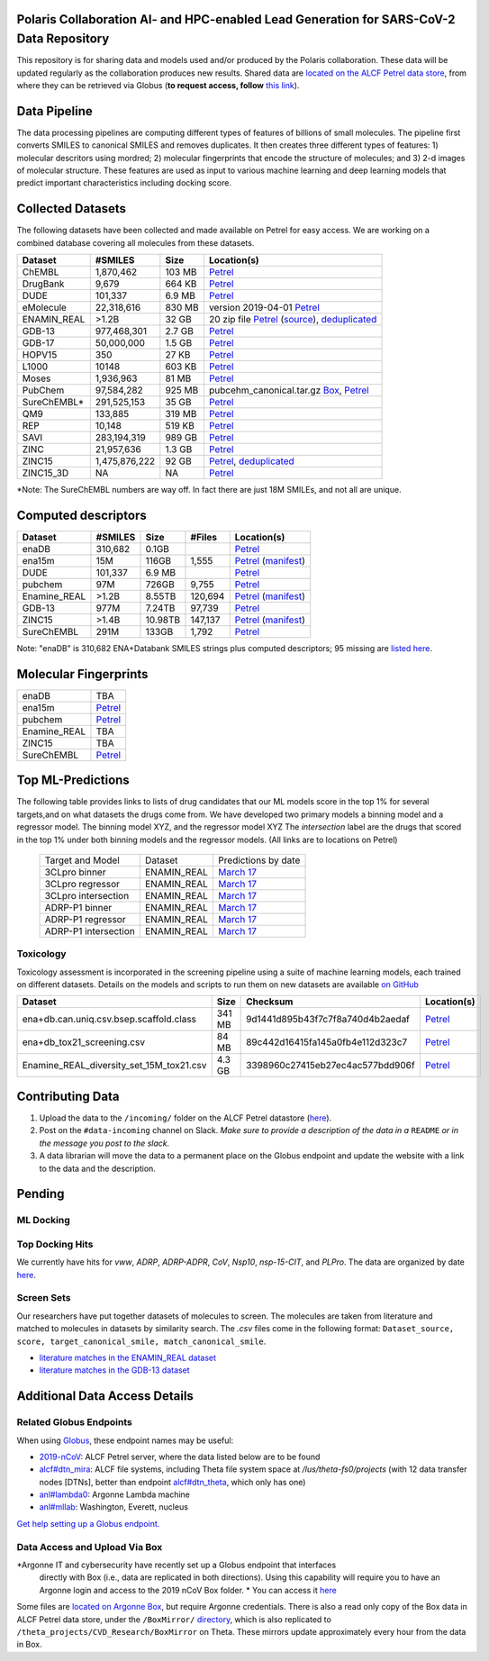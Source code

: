 Polaris Collaboration AI- and HPC-enabled Lead Generation for SARS-CoV-2 Data Repository
========================================================================================

This repository is for sharing data and models used and/or produced by the Polaris collaboration. 
These data will be updated regularly as the collaboration produces new results.
Shared data are `located on the ALCF Petrel data store <https://app.globus.org/file-manager?origin_id=a386b552-6086-11ea-9688-0e56c063f437&origin_path=%2F>`_, 
from where they can be retrieved via Globus (**to request access, follow** 
`this link <https://app.globus.org/groups/ebcae90a-60c9-11ea-a443-0a990c2810ad/about>`_). 


Data Pipeline
==============
The data processing pipelines are computing different types of features of billions of small molecules. 
The pipeline first converts SMILES to canonical SMILES and removes duplicates. It then creates three 
different types of features: 1) molecular descritors using mordred; 2) molecular fingerprints that 
encode the structure of molecules; and 3) 2-d images of molecular structure. These features are used as
input to various machine learning and deep learning models that predict important characteristics including 
docking score.

.. image:: ./assets/pipeline.png
  :width: 800
  :alt: Data pipeline

Collected Datasets
===================
The following datasets have been collected and made available on Petrel for easy access.
We are working on a combined database covering all molecules from these datasets.

=========== ============= ====== ===========
Dataset     #SMILES       Size   Location(s)
=========== ============= ====== ===========
ChEMBL      1,870,462     103 MB `Petrel <https://app.globus.org/file-manager?origin_id=a386b552-6086-11ea-9688-0e56c063f437&origin_path=%2Fdatabases%2FChEMBL%2F>`_
DrugBank    9,679         664 KB `Petrel <https://app.globus.org/file-manager?origin_id=a386b552-6086-11ea-9688-0e56c063f437&origin_path=%2Fdatabases%2FDrugBank%2F>`_
DUDE        101,337       6.9 MB `Petrel <https://app.globus.org/file-manager?origin_id=a386b552-6086-11ea-9688-0e56c063f437&origin_path=%2Fdata%2Fsmiles%2FDUDE%2F>`_
eMolecule   22,318,616    830 MB  version 2019-04-01 `Petrel <https://app.globus.org/file-manager?origin_id=a386b552-6086-11ea-9688-0e56c063f437&origin_path=%2Fdatabases%2FeMolecules%2F>`_
ENAMIN_REAL >1.2B         32 GB   20 zip file `Petrel <https://app.globus.org/file-manager?origin_id=a386b552-6086-11ea-9688-0e56c063f437&origin_path=%2Fdatabases%2FENAMIN_REAL%2F>`_ (`source <https://enamine.net/library-synthesis/real-compounds/real-database>`_), `deduplicated <https://app.globus.org/file-manager?destination_id=a386b552-6086-11ea-9688-0e56c063f437&destination_path=%2Fdatabases%2FENAMIN_REAL%2F>`_
GDB-13      977,468,301   2.7 GB `Petrel <https://app.globus.org/file-manager?origin_id=a386b552-6086-11ea-9688-0e56c063f437&origin_path=%2Fdatabases%2FGDB-13%2F>`_
GDB-17      50,000,000    1.5 GB `Petrel <https://app.globus.org/file-manager?origin_id=a386b552-6086-11ea-9688-0e56c063f437&origin_path=%2Fdatabases%2FGDB-17%2F>`_
HOPV15      350           27 KB  `Petrel <https://2019-ncov.e.globus.org/databases/HOPV15/smiles.txt>`_
L1000       10148         603 KB `Petrel <https://app.globus.org/file-manager?origin_id=a386b552-6086-11ea-9688-0e56c063f437&origin_path=%2Fdata%2Fsmiles%2FL1000%2F>`_
Moses       1,936,963     81 MB  `Petrel <https://2019-ncov.e.globus.org/databases/Moses/dataset_v1.csv>`_
PubChem     97,584,282    925 MB pubcehm_canonical.tar.gz `Box <https://anl.app.box.com/file/631539842091>`_, `Petrel <https://app.globus.org/file-manager?origin_id=a386b552-6086-11ea-9688-0e56c063f437&origin_path=%2Fdata%2Fsmiles>`_
SureChEMBL* 291,525,153   35 GB  `Petrel <https://app.globus.org/file-manager?origin_id=a386b552-6086-11ea-9688-0e56c063f437&origin_path=%2Fdatabases%2FSureChEMBL%2F>`_
QM9         133,885       319 MB `Petrel <https://2019-ncov.e.globus.org/databases/QM9/dsgdb9nsd.xyz.tar>`_
REP         10,148        519 KB `Petrel <https://2019-ncov.e.globus.org/databases/REP/smiles.txt>`_
SAVI        283,194,319   989 GB `Petrel <https://app.globus.org/file-manager?origin_id=a386b552-6086-11ea-9688-0e56c063f437&origin_path=%2Fdatabases%2FSAVI%2F>`_
ZINC        21,957,636    1.3 GB `Petrel <https://2019-ncov.e.globus.org/databases/ZINC/index.html>`_
ZINC15      1,475,876,222 92 GB  `Petrel <https://app.globus.org/file-manager?origin_id=a386b552-6086-11ea-9688-0e56c063f437&origin_path=%2Fdatabases%2FZINC15%2F>`_, `deduplicated <https://app.globus.org/file-manager?destination_id=a386b552-6086-11ea-9688-0e56c063f437&destination_path=%2Fdatabases%2FZINC15%2F>`_
ZINC15_3D   NA            NA     `Petrel <https://app.globus.org/file-manager?origin_id=a386b552-6086-11ea-9688-0e56c063f437&origin_path=%2Fdatabases%2FZINC15_3D%2F>`_
=========== ============= ====== ===========

*Note: The SureChEMBL numbers are way off. In fact there are just 18M SMILEs, and not all are unique.

Computed descriptors
====================

============ ======== ============ ======== ============
Dataset      #SMILES  Size         #Files   Location(s)
============ ======== ============ ======== ============
enaDB        310,682  0.1GB                 `Petrel <https://app.globus.org/file-manager?origin_id=a386b552-6086-11ea-9688-0e56c063f437&origin_path=%2Fdata%2Fdescriptors%2Fena15m_descriptors%2F>`_
ena15m       15M      116GB        1,555    `Petrel <https://app.globus.org/file-manager?origin_id=a386b552-6086-11ea-9688-0e56c063f437&origin_path=%2Fdata%2Fdescriptors%2Fena15m_descriptors%2F>`_ (`manifest <https://app.globus.org/file-manager?origin_id=a386b552-6086-11ea-9688-0e56c063f437&origin_path=%2Fdata%2Fdescriptors%2Fena15m_descriptors%2Fmanifest%2F>`_)
DUDE         101,337  6.9 MB                `Petrel <https://app.globus.org/file-manager?origin_id=a386b552-6086-11ea-9688-0e56c063f437&origin_path=%2Fdata%2Fsmiles%2FDUDE%2F>`_
pubchem      97M      726GB        9,755    `Petrel <https://app.globus.org/file-manager?origin_id=a386b552-6086-11ea-9688-0e56c063f437&origin_path=%2Fdata%2Fdescriptors%2Fpubchem128_descriptors%2F>`_
Enamine_REAL >1.2B    8.55TB       120,694  `Petrel <https://app.globus.org/file-manager?origin_id=a386b552-6086-11ea-9688-0e56c063f437&origin_path=%2Fdata%2Fdescriptors%2FEnamine_Real_Descriptors%2F>`_ (`manifest <https://app.globus.org/file-manager?origin_id=a386b552-6086-11ea-9688-0e56c063f437&origin_path=%2Fdata%2Fdescriptors%2FEnamine_Real_Descriptors%2Fmanifest%2F>`_)
GDB-13       977M     7.24TB       97,739   `Petrel <https://app.globus.org/file-manager?origin_id=a386b552-6086-11ea-9688-0e56c063f437&origin_path=%2Fdata%2Fdescriptors%2FGDB-13_descriptors%2F>`_
ZINC15       >1.4B    10.98TB      147,137  `Petrel <https://app.globus.org/file-manager?origin_id=a386b552-6086-11ea-9688-0e56c063f437&origin_path=%2Fdata%2Fdescriptors%2FZinc15_descriptors%2F>`_ (`manifest <https://app.globus.org/file-manager?origin_id=a386b552-6086-11ea-9688-0e56c063f437&origin_path=%2Fdata%2Fdescriptors%2FZinc15_descriptors%2Fmanifest%2F>`_)
SureChEMBL   291M     133GB        1,792    `Petrel <https://app.globus.org/file-manager?origin_id=a386b552-6086-11ea-9688-0e56c063f437&origin_path=%2Fdata%2Fdescriptors%2FSureChEMBL_descriptors%2F>`_
============ ======== ============ ======== ============

Note: "enaDB" is 310,682 ENA+Databank SMILES strings plus computed descriptors; 95 missing are `listed here <https://app.globus.org/file-manager?origin_id=a386b552-6086-11ea-9688-0e56c063f437&origin_path=%2Fdata%2F>`_.

Molecular Fingerprints
======================

============ =========
enaDB        TBA
ena15m       `Petrel <https://app.globus.org/file-manager?origin_id=a386b552-6086-11ea-9688-0e56c063f437&origin_path=%2Fdata%2FFingerprints%2FEnamine_REAL_diversity_set_15.5M%2F>`_
pubchem      `Petrel <https://app.globus.org/file-manager?origin_id=a386b552-6086-11ea-9688-0e56c063f437&origin_path=%2Fdata%2FFingerprints%2Fpubchem%2F>`_
Enamine_REAL TBA
ZINC15       TBA
SureChEMBL   `Petrel <https://app.globus.org/file-manager?origin_id=a386b552-6086-11ea-9688-0e56c063f437&origin_path=%2Fdata%2FFingerprints%2FSureChEMBL%2F>`_
============ =========


Top ML-Predictions
==================

The following table provides links to lists of drug candidates that our ML models 
score in the top 1% for several targets,and on what datasets the drugs come from. 
We have developed two primary models a binning model and a regressor model. The 
binning model XYZ, and the regressor model XYZ The `intersection` label are the drugs 
that scored in the top 1% under both binning models and the regressor models. 
(All links are to locations on Petrel)

 ====================== ============== ====================
 Target and Model       Dataset        Predictions by date
 3CLpro binner          ENAMIN_REAL    `March 17 <https://2019-ncov.e.globus.org/incoming/top1/Enamine_Infer_3CLpro.bin.top1.csv>`_
 3CLpro regressor       ENAMIN_REAL    `March 17 <https://2019-ncov.e.globus.org/incoming/top1/Enamine_Infer_3CLpro.reg.top1.csv>`_
 3CLpro intersection    ENAMIN_REAL    `March 17 <https://2019-ncov.e.globus.org/incoming/top1/Enamine_Infer_3CLpro.top1.intersection.csv>`_
 ADRP-P1 binner         ENAMIN_REAL    `March 17 <https://2019-ncov.e.globus.org/incoming/top1/Enamine_Infer_ADRP-P1.bin.top1.csv>`_
 ADRP-P1 regressor      ENAMIN_REAL    `March 17 <https://2019-ncov.e.globus.org/incoming/top1/Enamine_Infer_ADRP-P1.reg.top1.csv>`_
 ADRP-P1 intersection   ENAMIN_REAL    `March 17 <https://2019-ncov.e.globus.org/incoming/top1/Enamine_Infer_ADRP-P1.top1.intersection.csv>`_
 ====================== ============== ====================


Toxicology
----------
Toxicology assessment is incorporated in the screening pipeline using a suite of machine learning models,
each trained on different datasets.
Details on the models and scripts to run them on new datasets are available `on GitHub <https://github.com/globus-labs/toxicity-prediction>`_

============================================  =========== ================================= =============
Dataset                                           Size        Checksum                       Location(s)
============================================  =========== ================================= =============
ena+db.can.uniq.csv.bsep.scaffold.class         341 MB    9d1441d895b43f7c7f8a740d4b2aedaf  `Petrel <https://app.globus.org/file-manager?origin_id=a386b552-6086-11ea-9688-0e56c063f437&origin_path=%2Fdata%2Ftoxicology%2F>`_
ena+db_tox21_screening.csv                      84 MB     89c442d16415fa145a0fb4e112d323c7  `Petrel <https://app.globus.org/file-manager?origin_id=a386b552-6086-11ea-9688-0e56c063f437&origin_path=%2Fdata%2Ftoxicology%2Ftox21-screen-results%2F>`_
Enamine_REAL_diversity_set_15M_tox21.csv        4.3 GB    3398960c27415eb27ec4ac577bdd906f  `Petrel <https://app.globus.org/file-manager?destination_id=a386b552-6086-11ea-9688-0e56c063f437&destination_path=%2Fdata%2Ftoxicology%2Ftox21-screen-results%2F>`_
============================================  =========== ================================= =============

Contributing Data
=================


1. Upload the data to the ``/incoming/`` folder on the ALCF Petrel datastore (`here <https://app.globus.org/file-manager?origin_id=a386b552-6086-11ea-9688-0e56c063f437&origin_path=%2Fincoming%2F>`_).
2. Post on the ``#data-incoming`` channel on Slack. *Make sure to provide a description of the data in a* ``README`` *or in the message you post to the slack.*
3. A data librarian will move the data to a permanent place on the Globus endpoint and update the website with a link to the data and the description.


Pending
=======

ML Docking
----------

Top Docking Hits
----------------

We currently have hits for `vww`, `ADRP`, `ADRP-ADPR`, `CoV`, `Nsp10`, `nsp-15-CIT`, and `PLPro`. The data are organized by date `here <https://app.globus.org/file-manager?origin_id=a386b552-6086-11ea-9688-0e56c063f437&origin_path=%2FBoxMirror%2Fdrug-screening%2FTop-docking-hits%2F>`_.



Screen Sets
-----------

Our researchers have put together datasets of molecules to screen. The molecules are taken from literature and matched to molecules in datasets by similarity search. The `.csv` files come in the following format: ``Dataset_source, score, target_canonical_smile, match_canonical_smile``.

* `literature matches in the ENAMIN_REAL dataset <https://2019-ncov.e.globus.org/data/Top_Similar_Hits/top_100_similar_1000_targets/Enamine_Real_ben_literature_target_1000_targets_top_100_similar.top_100.csv>`_
* `literature matches in the GDB-13 dataset <https://2019-ncov.e.globus.org/data/Top_Similar_Hits/top_100_similar_1000_targets/GDB13_ben_literature_target_1000_targets_top_100_similar.top_100.csv>`_


Additional Data Access Details
==============================

Related Globus Endpoints
------------------------

When using `Globus <https://app.globus.org>`_, these endpoint names may be useful:

* `2019-nCoV <https://app.globus.org/file-manager?origin_id=a386b552-6086-11ea-9688-0e56c063f437&origin_path=%2F>`_: ALCF Petrel server, where the data listed below are to be found
* `alcf#dtn_mira <https://app.globus.org/file-manager?origin_id=e09e65f5-6d04-11e5-ba46-22000b92c6ec>`_: ALCF file systems, including Theta file system space at `/lus/theta-fs0/projects` (with 12 data transfer nodes [DTNs], better than endpoint `alcf#dtn_theta <https://app.globus.org/file-manager?origin_id=08925f04-569f-11e7-bef8-22000b9a448b>`_, which only has one)
* `anl#lambda0 <https://app.globus.org/file-manager?origin_id=8715e4f0-1d34-11ea-9705-021304b0cca7&origin_path=%2Flambda_stor%2Fdata%2F>`_: Argonne Lambda machine
* `anl#mllab <https://app.globus.org/file-manager?origin_id=2535d252-21ac-11e8-b75c-0ac6873fc732&origin_path=%2F~%2F>`_: Washington, Everett, nucleus

`Get help setting up a Globus endpoint. <https://www.globus.org/globus-connect>`_


Data Access and Upload Via Box
------------------------------


*Argonne IT and cybersecurity have recently set up a Globus endpoint that interfaces
 directly with Box (i.e., data are replicated in both directions). 
 Using this capability will require you to have an Argonne login and access to the 2019 nCoV Box folder.
 * You can access it `here <https://app.globus.org/file-manager?origin_id=e0815163-39cf-4107-a8de-46310df195dc&origin_path=%2F>`_

Some files are `located on Argonne Box <https://anl.app.box.com/folder/105432421864>`_, 
but require Argonne credentials. There is also a read only copy of the Box data in ALCF Petrel 
data store, under the ``/BoxMirror/`` `directory <https://app.globus.org/file-manager?origin_id=a386b552-6086-11ea-9688-0e56c063f437&origin_path=%2FBoxMirror%2F>`_, 
which is also replicated to ``/theta_projects/CVD_Research/BoxMirror`` on Theta.
These mirrors update approximately every hour from the data in Box.

